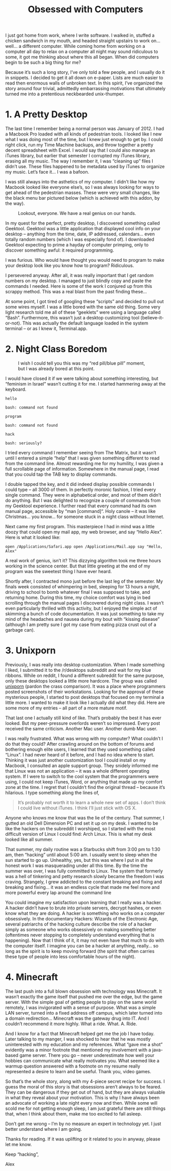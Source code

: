 #+TITLE: Obsessed with Computers

I just got home from work, where I write software. I walked in,
stuffed a chicken sandwich in my mouth, and headed straight upstairs
to work on… well… a different computer. While coming home from working
on a computer all day to relax on a computer all night may sound
ridiculous to some, it got me thinking about where this all
began. When did computers begin to be such a big thing for me?

Because it’s such a long story, I’ve only told a few people, and I
usually do it in snippets. I decided to get it all down on
e-paper. Lists are much easier to read then enormous walls of unbroken
text. In this spirit, I’ve organized the story around four trivial,
admittedly embarrassing motivations that ultimately turned me into a
pretentious neckbearded unix-thumper.

* 1. A Pretty Desktop

The last time I remember being a normal person was January of 2012. I
had a Macbook Pro loaded with all kinds of pedestrian tools. I looked
like I new what I was doing most of the time, but I knew just enough
to get by. I could right click, run my Time Machine backups, and throw
together a pretty decent spreadsheet with Excel. I would say that I
could also manage an iTunes library, but earlier that semester I
corrupted my iTunes library, erasing all my music. The way I remember
it, I was “cleaning up” files I didn’t use. These files happened to be
metadata used by iTunes to organize my music. Let’s face it… I was a
bafoon.

I was still always into the asthetics of my computer. I didn’t like
how my Macbook looked like everyone else’s, so I was always looking
for ways to get ahead of the pedestrian masses. These were very small
changes, like the black menu bar pictured below (which is achieved
with this addon, by the way).

#+CAPTION: Lookout, everyone. We have a real genius on our hands.
[[./images/blackmenubar.png]]

In my quest for the perfect, pretty desktop, I discovered something
called Geektool. Geektool was a little application that displayed cool
info on your desktop – anything from the time, date, IP addressed,
calendars… even totally random numbers (which I was especially fond
of). I downloaded Geektool expecting to prime a hayday of computer
primping, only to discover something awful: it required programming.

I was furious. Who would have thought you would need to program to
make your desktop look like you know how to program? Ridiculous.

I persevered anyway. After all, it was really important that I get
random numbers on my desktop. I managed to just blindly copy and paste
the commands I needed. Here is some of the work I conjured up from
this scrappy method. This was a real blast from the past finding
these...

[[./images/attempt1.png]]

[[./images/attempt2.png]]

At some point, I got tired of googling these “scripts” and decided to
pull out some wires myself. I was a little bored with the same old
thing. Some very light research told me all of these “geeklets” were
using a language called “Bash”. Furthermore, this wasn’t just a
desktop customizing tool (believe-it-or-not). This was actually the
default language loaded in the system terminal – or as I knew it,
Terminal.app.

* 2. Night Class Boredom

#+CAPTION: I wish I could tell you this was my “red pill/blue pill” moment, but I was already bored at this point.
[[./images/macterminal.jpg]]

I would have closed it if we were talking about something interesting,
but “feminism in Israel” wasn’t cutting it for me. I started hammering
away at the keyboard.

#+BEGIN_EXAMPLE
hello

bash: command not found

program

bash: command not found

hack

bash: seriously?
#+END_EXAMPLE

I tried every command I remember seeing from The Matrix, but it wasn’t
until I entered a simple “help” that I was given something different
to read from the command line. Almost rewarding me for my humility, I
was given a full scrollable page of information. Somewhere in the
manual page, I read that you could tap the TAB key to display
commands.

I double tapped the key, and it did indeed display possible commands I
could type – all 3000 of them. In perfectly moronic fashion, I tried
every single command. They were in alphabetical order, and most of
them didn’t do anything. But I was delighted to recognize a couple of
commands from my Geektool experience. I further read that every
command had its own manual page, accessible by “man [command]“. Holy
canole – it was like Christmas… you know… for someone stuck in a night
class without Internet.

Next came my first program. This masterpiece I had in mind was a
little doozy that could open my mail app, my web browser, and say
“Hello Alex”. Here is what it looked like:

#+BEGIN_EXAMPLE
open /Applications/Safari.app open /Applications/Mail.app say "Hello,
Alex"
#+END_EXAMPLE

A real work of genius, isn’t it? This dizzying algorithm took me three
hours working in the science center. But that little greeting at the
end of my program was the sweetest thing I have ever heard.

Shortly after, I contracted mono just before the last leg of the
semester. My finals week consisted of whimpering in bed, sleeping for
13 hours a night, driving to school to bomb whatever final I was
supposed to take, and returning home. During this time, my choice
comfort was lying in bed scrolling through the manual pages I
discovered during night class. I wasn’t even particularly thrilled
with this activity, but I enjoyed the simple act of skimming a bunch
of code documentation. It was just something to take my mind of the
headaches and nausea during my bout with “kissing disease” (although I
am pretty sure I got my case from eating pizza crust out of a garbage
can).

* 3. Unixporn

Previously, I was really into desktop customization. When I made
something I liked, I submitted it to the /r/desktops subreddit and
wait for my blue ribbons. While on reddit, I found a different
subreddit for the same purpose, only these desktops looked a little
more hardcore. The group was called [[http://reddit.com/r/unixporn][unixporn]] (pardon the crass
comparison). It was a place where programmers posted screenshots of
their workstations. Looking for the approval of these mysterious
people, I started to post desktops that focused on my terminal a
little more. I wanted to make it look like I actually did what they
did. Here are some more of my entries – all part of a more mature
motif.

[[./images/attempt3.jpg]]

[[./images/attempt4.png]]

[[./images/attempt5.jpg]]

[[./images/attempt6.jpg]]

That last one I actually still kind of like. That’s probably the best
it has ever looked. But my peer-pressure overlords weren’t so
impressed. Every post received the same criticism. Another Mac
user. Another dumb Mac user.

I was really frustrated. What was wrong with my computer? What
couldn’t I do that they could? After crawling around on the bottom of
forums and bothering enough elite users, I learned that they used
something called “Linux”. I had never heard of it before, and I had no
idea where to start. Thinking it was just another customization tool I
could install on my Macbook, I consulted an apple support group. They
snidely informed me that Linux was not an application – it was a whole
different operating system. If I were to switch to the cool system
that the programmers were using, I could not keep iTunes, Word, or
anything that made up my comfort zone at the time. I regret that I
couldn’t find the original thread – because it’s hilarious. I type
something along the lines of,

#+BEGIN_QUOTE
It’s probably not worth it to learn a whole new set of apps. I don’t
think I could live without iTunes. I think I’ll just stick with OS X.
#+END_QUOTE

Anyone who knows me know that was the lie of the century. That summer,
I gutted an old Dell Dimension PC and set it up on my desk. I wanted
to be like the hackers on the subreddit I worshiped, so I started with
the most difficult version of Linux I could find: Arch Linux. This is
what my desk looked like all summer.

[[./images/desk.jpg]]

That summer, my daily routine was a Starbucks shift from 3:00 pm to
1:30 am, then “hacking” until about 5:00 am. I usually went to sleep
when the sun started to go up. Unhealthy, yes, but this was where I
put in all the honest work I was masquerading under all this time. By
the time the summer was over, I was fully committed to Linux. The
system that formerly was a hell of tinkering and petty research slowly
became the freedom I was craving. Strangely, I grew addicted to the
constant breaking and fixing and breaking and fixing… it was an
endless cycle that made me feel more and more powerful every lap
around the command line

You could imagine my satisfaction upon learning that I really was a
hacker. A hacker didn’t have to brute into private servers, decrypt
hashes, or even know what they are doing. A hacker is something who
works on a computer obsessively. In the documentary Hackers: Wizards
of the Electronic Age, several patriarchs of the hacking culture
describe the role of a hacker simply as someone who works obsessively
on making something better (oftentimes never stopping to completely
understand everything that is happening). Now that I think of it, it
may not even have that much to do with the computer itself. I imagine
you can be a hacker at anything, really… so long as the spirit is to
keep moving forward (the spirit that often carries these type of
people into less comfortable hours of the night).

* 4. Minecraft

The last push into a full blown obsession with technology was
Minecraft. It wasn’t exactly the game itself that pushed me over the
edge, but the game server. With the simple goal of getting people to
play on the same world remotely, I was invigorated with a sense of
purpose. What was a simple LAN server, turned into a fixed address off
campus, which later turned into a domain redirection… Minecraft was
the gateway drug into IT. And I couldn’t recommend it more
highly. What a ride. What. A. Ride.

And I know for a fact that Minecraft helped get me the job I have
today. Later talking to my manger, I was shocked to hear that he was
mostly uninterested with my education and my references. What “gave me
a shot” evidently was a minor footnote that mentioned my involvement
with a java-based game server. There you go – never underestimate how
well your hobbies can communicate what really motivates you. What
seemed like a warmup question answered with a footnote on my resume
really represented a desire to learn and be useful. Thank you, video
games.

So that’s the whole story, along with my 4-piece secret recipe for
success. I guess the moral of this story is that obsessions aren’t
always to be feared. They can be dangerous if they get out of hand,
but they are always valuable in what they reveal about your
motivation. This is why I have always been an advocate of working a
late night every now and then. While some will scold me for not
getting enough sleep, I am just grateful there are still things that,
when I think about them, make me too excited to fall asleep.

Don’t get me wrong – I’m by no measure an expert in technology yet. I
just better understand where I am going.

Thanks for reading. If it was uplifting or it related to you in
anyway, please let me know.

Keep “hacking”,

Alex
